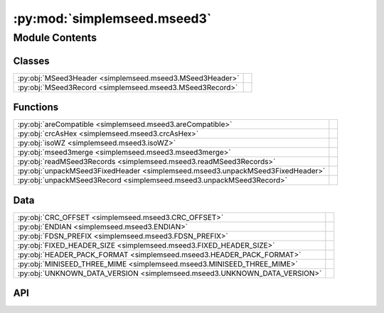 :py:mod:`simplemseed.mseed3`
============================

.. py:module:: simplemseed.mseed3

.. autodoc2-docstring:: simplemseed.mseed3
   :allowtitles:

Module Contents
---------------

Classes
~~~~~~~

.. list-table::
   :class: autosummary longtable
   :align: left

   * - :py:obj:`MSeed3Header <simplemseed.mseed3.MSeed3Header>`
     - .. autodoc2-docstring:: simplemseed.mseed3.MSeed3Header
          :summary:
   * - :py:obj:`MSeed3Record <simplemseed.mseed3.MSeed3Record>`
     - .. autodoc2-docstring:: simplemseed.mseed3.MSeed3Record
          :summary:

Functions
~~~~~~~~~

.. list-table::
   :class: autosummary longtable
   :align: left

   * - :py:obj:`areCompatible <simplemseed.mseed3.areCompatible>`
     - .. autodoc2-docstring:: simplemseed.mseed3.areCompatible
          :summary:
   * - :py:obj:`crcAsHex <simplemseed.mseed3.crcAsHex>`
     - .. autodoc2-docstring:: simplemseed.mseed3.crcAsHex
          :summary:
   * - :py:obj:`isoWZ <simplemseed.mseed3.isoWZ>`
     - .. autodoc2-docstring:: simplemseed.mseed3.isoWZ
          :summary:
   * - :py:obj:`mseed3merge <simplemseed.mseed3.mseed3merge>`
     - .. autodoc2-docstring:: simplemseed.mseed3.mseed3merge
          :summary:
   * - :py:obj:`readMSeed3Records <simplemseed.mseed3.readMSeed3Records>`
     - .. autodoc2-docstring:: simplemseed.mseed3.readMSeed3Records
          :summary:
   * - :py:obj:`unpackMSeed3FixedHeader <simplemseed.mseed3.unpackMSeed3FixedHeader>`
     - .. autodoc2-docstring:: simplemseed.mseed3.unpackMSeed3FixedHeader
          :summary:
   * - :py:obj:`unpackMSeed3Record <simplemseed.mseed3.unpackMSeed3Record>`
     - .. autodoc2-docstring:: simplemseed.mseed3.unpackMSeed3Record
          :summary:

Data
~~~~

.. list-table::
   :class: autosummary longtable
   :align: left

   * - :py:obj:`CRC_OFFSET <simplemseed.mseed3.CRC_OFFSET>`
     - .. autodoc2-docstring:: simplemseed.mseed3.CRC_OFFSET
          :summary:
   * - :py:obj:`ENDIAN <simplemseed.mseed3.ENDIAN>`
     - .. autodoc2-docstring:: simplemseed.mseed3.ENDIAN
          :summary:
   * - :py:obj:`FDSN_PREFIX <simplemseed.mseed3.FDSN_PREFIX>`
     - .. autodoc2-docstring:: simplemseed.mseed3.FDSN_PREFIX
          :summary:
   * - :py:obj:`FIXED_HEADER_SIZE <simplemseed.mseed3.FIXED_HEADER_SIZE>`
     - .. autodoc2-docstring:: simplemseed.mseed3.FIXED_HEADER_SIZE
          :summary:
   * - :py:obj:`HEADER_PACK_FORMAT <simplemseed.mseed3.HEADER_PACK_FORMAT>`
     - .. autodoc2-docstring:: simplemseed.mseed3.HEADER_PACK_FORMAT
          :summary:
   * - :py:obj:`MINISEED_THREE_MIME <simplemseed.mseed3.MINISEED_THREE_MIME>`
     - .. autodoc2-docstring:: simplemseed.mseed3.MINISEED_THREE_MIME
          :summary:
   * - :py:obj:`UNKNOWN_DATA_VERSION <simplemseed.mseed3.UNKNOWN_DATA_VERSION>`
     - .. autodoc2-docstring:: simplemseed.mseed3.UNKNOWN_DATA_VERSION
          :summary:

API
~~~

.. py:data:: CRC_OFFSET
   :canonical: simplemseed.mseed3.CRC_OFFSET
   :value: 28

   .. autodoc2-docstring:: simplemseed.mseed3.CRC_OFFSET

.. py:data:: ENDIAN
   :canonical: simplemseed.mseed3.ENDIAN
   :value: '<'

   .. autodoc2-docstring:: simplemseed.mseed3.ENDIAN

.. py:data:: FDSN_PREFIX
   :canonical: simplemseed.mseed3.FDSN_PREFIX
   :value: 'FDSN'

   .. autodoc2-docstring:: simplemseed.mseed3.FDSN_PREFIX

.. py:data:: FIXED_HEADER_SIZE
   :canonical: simplemseed.mseed3.FIXED_HEADER_SIZE
   :value: 40

   .. autodoc2-docstring:: simplemseed.mseed3.FIXED_HEADER_SIZE

.. py:data:: HEADER_PACK_FORMAT
   :canonical: simplemseed.mseed3.HEADER_PACK_FORMAT
   :value: '<ccBBIHHBBBBdIIBBHI'

   .. autodoc2-docstring:: simplemseed.mseed3.HEADER_PACK_FORMAT

.. py:data:: MINISEED_THREE_MIME
   :canonical: simplemseed.mseed3.MINISEED_THREE_MIME
   :value: 'application/vnd.fdsn.mseed3'

   .. autodoc2-docstring:: simplemseed.mseed3.MINISEED_THREE_MIME

.. py:class:: MSeed3Header()
   :canonical: simplemseed.mseed3.MSeed3Header

   .. autodoc2-docstring:: simplemseed.mseed3.MSeed3Header

   .. rubric:: Initialization

   .. autodoc2-docstring:: simplemseed.mseed3.MSeed3Header.__init__

   .. py:method:: clone()
      :canonical: simplemseed.mseed3.MSeed3Header.clone

      .. autodoc2-docstring:: simplemseed.mseed3.MSeed3Header.clone

   .. py:attribute:: crc
      :canonical: simplemseed.mseed3.MSeed3Header.crc
      :type: int
      :value: None

      .. autodoc2-docstring:: simplemseed.mseed3.MSeed3Header.crc

   .. py:method:: crcAsHex()
      :canonical: simplemseed.mseed3.MSeed3Header.crcAsHex

      .. autodoc2-docstring:: simplemseed.mseed3.MSeed3Header.crcAsHex

   .. py:attribute:: dataLength
      :canonical: simplemseed.mseed3.MSeed3Header.dataLength
      :type: int
      :value: None

      .. autodoc2-docstring:: simplemseed.mseed3.MSeed3Header.dataLength

   .. py:attribute:: dayOfYear
      :canonical: simplemseed.mseed3.MSeed3Header.dayOfYear
      :type: int
      :value: None

      .. autodoc2-docstring:: simplemseed.mseed3.MSeed3Header.dayOfYear

   .. py:attribute:: encoding
      :canonical: simplemseed.mseed3.MSeed3Header.encoding
      :type: int
      :value: None

      .. autodoc2-docstring:: simplemseed.mseed3.MSeed3Header.encoding

   .. py:property:: endtime
      :canonical: simplemseed.mseed3.MSeed3Header.endtime

      .. autodoc2-docstring:: simplemseed.mseed3.MSeed3Header.endtime

   .. py:attribute:: extraHeadersLength
      :canonical: simplemseed.mseed3.MSeed3Header.extraHeadersLength
      :type: int
      :value: None

      .. autodoc2-docstring:: simplemseed.mseed3.MSeed3Header.extraHeadersLength

   .. py:attribute:: flags
      :canonical: simplemseed.mseed3.MSeed3Header.flags
      :type: int
      :value: None

      .. autodoc2-docstring:: simplemseed.mseed3.MSeed3Header.flags

   .. py:attribute:: formatVersion
      :canonical: simplemseed.mseed3.MSeed3Header.formatVersion
      :type: int
      :value: None

      .. autodoc2-docstring:: simplemseed.mseed3.MSeed3Header.formatVersion

   .. py:attribute:: hour
      :canonical: simplemseed.mseed3.MSeed3Header.hour
      :type: int
      :value: None

      .. autodoc2-docstring:: simplemseed.mseed3.MSeed3Header.hour

   .. py:attribute:: identifierLength
      :canonical: simplemseed.mseed3.MSeed3Header.identifierLength
      :type: int
      :value: None

      .. autodoc2-docstring:: simplemseed.mseed3.MSeed3Header.identifierLength

   .. py:attribute:: minute
      :canonical: simplemseed.mseed3.MSeed3Header.minute
      :type: int
      :value: None

      .. autodoc2-docstring:: simplemseed.mseed3.MSeed3Header.minute

   .. py:attribute:: nanosecond
      :canonical: simplemseed.mseed3.MSeed3Header.nanosecond
      :type: int
      :value: None

      .. autodoc2-docstring:: simplemseed.mseed3.MSeed3Header.nanosecond

   .. py:attribute:: numSamples
      :canonical: simplemseed.mseed3.MSeed3Header.numSamples
      :type: int
      :value: None

      .. autodoc2-docstring:: simplemseed.mseed3.MSeed3Header.numSamples

   .. py:method:: pack()
      :canonical: simplemseed.mseed3.MSeed3Header.pack

      .. autodoc2-docstring:: simplemseed.mseed3.MSeed3Header.pack

   .. py:attribute:: publicationVersion
      :canonical: simplemseed.mseed3.MSeed3Header.publicationVersion
      :type: int
      :value: None

      .. autodoc2-docstring:: simplemseed.mseed3.MSeed3Header.publicationVersion

   .. py:attribute:: recordIndicator
      :canonical: simplemseed.mseed3.MSeed3Header.recordIndicator
      :type: str
      :value: None

      .. autodoc2-docstring:: simplemseed.mseed3.MSeed3Header.recordIndicator

   .. py:method:: recordSize()
      :canonical: simplemseed.mseed3.MSeed3Header.recordSize

      .. autodoc2-docstring:: simplemseed.mseed3.MSeed3Header.recordSize

   .. py:property:: samplePeriod
      :canonical: simplemseed.mseed3.MSeed3Header.samplePeriod

      .. autodoc2-docstring:: simplemseed.mseed3.MSeed3Header.samplePeriod

   .. py:property:: sampleRate
      :canonical: simplemseed.mseed3.MSeed3Header.sampleRate

      .. autodoc2-docstring:: simplemseed.mseed3.MSeed3Header.sampleRate

   .. py:attribute:: sampleRatePeriod
      :canonical: simplemseed.mseed3.MSeed3Header.sampleRatePeriod
      :type: float
      :value: None

      .. autodoc2-docstring:: simplemseed.mseed3.MSeed3Header.sampleRatePeriod

   .. py:method:: sanityCheck()
      :canonical: simplemseed.mseed3.MSeed3Header.sanityCheck

      .. autodoc2-docstring:: simplemseed.mseed3.MSeed3Header.sanityCheck

   .. py:attribute:: second
      :canonical: simplemseed.mseed3.MSeed3Header.second
      :type: int
      :value: None

      .. autodoc2-docstring:: simplemseed.mseed3.MSeed3Header.second

   .. py:property:: starttime
      :canonical: simplemseed.mseed3.MSeed3Header.starttime

      .. autodoc2-docstring:: simplemseed.mseed3.MSeed3Header.starttime

   .. py:attribute:: year
      :canonical: simplemseed.mseed3.MSeed3Header.year
      :type: int
      :value: None

      .. autodoc2-docstring:: simplemseed.mseed3.MSeed3Header.year

.. py:class:: MSeed3Record(header: simplemseed.mseed3.MSeed3Header, identifier: typing.Union[simplemseed.fdsnsourceid.FDSNSourceId, str], data: typing.Union[numpy.ndarray, bytes, bytearray, array.array, list[int], list[float]], extraHeaders: typing.Union[str, dict, None] = None)
   :canonical: simplemseed.mseed3.MSeed3Record

   .. autodoc2-docstring:: simplemseed.mseed3.MSeed3Record

   .. rubric:: Initialization

   .. autodoc2-docstring:: simplemseed.mseed3.MSeed3Record.__init__

   .. py:method:: __str__()
      :canonical: simplemseed.mseed3.MSeed3Record.__str__

   .. py:attribute:: _data
      :canonical: simplemseed.mseed3.MSeed3Record._data
      :type: typing.Optional[typing.Union[numpy.ndarray, array.array, list[int], list[float]]]
      :value: None

      .. autodoc2-docstring:: simplemseed.mseed3.MSeed3Record._data

   .. py:attribute:: _eh
      :canonical: simplemseed.mseed3.MSeed3Record._eh
      :type: typing.Union[str, dict, None]
      :value: None

      .. autodoc2-docstring:: simplemseed.mseed3.MSeed3Record._eh

   .. py:method:: _internal_set_data(data)
      :canonical: simplemseed.mseed3.MSeed3Record._internal_set_data

      .. autodoc2-docstring:: simplemseed.mseed3.MSeed3Record._internal_set_data

   .. py:method:: clone()
      :canonical: simplemseed.mseed3.MSeed3Record.clone

      .. autodoc2-docstring:: simplemseed.mseed3.MSeed3Record.clone

   .. py:method:: decompress() -> numpy.ndarray
      :canonical: simplemseed.mseed3.MSeed3Record.decompress

      .. autodoc2-docstring:: simplemseed.mseed3.MSeed3Record.decompress

   .. py:method:: decompressedRecord()
      :canonical: simplemseed.mseed3.MSeed3Record.decompressedRecord

      .. autodoc2-docstring:: simplemseed.mseed3.MSeed3Record.decompressedRecord

   .. py:method:: details(showExtraHeaders=True, showData=False)
      :canonical: simplemseed.mseed3.MSeed3Record.details

      .. autodoc2-docstring:: simplemseed.mseed3.MSeed3Record.details

   .. py:property:: eh
      :canonical: simplemseed.mseed3.MSeed3Record.eh

      .. autodoc2-docstring:: simplemseed.mseed3.MSeed3Record.eh

   .. py:method:: encodedDataBytes()
      :canonical: simplemseed.mseed3.MSeed3Record.encodedDataBytes

      .. autodoc2-docstring:: simplemseed.mseed3.MSeed3Record.encodedDataBytes

   .. py:method:: encodingName()
      :canonical: simplemseed.mseed3.MSeed3Record.encodingName

      .. autodoc2-docstring:: simplemseed.mseed3.MSeed3Record.encodingName

   .. py:property:: endtime
      :canonical: simplemseed.mseed3.MSeed3Record.endtime

      .. autodoc2-docstring:: simplemseed.mseed3.MSeed3Record.endtime

   .. py:method:: getSize()
      :canonical: simplemseed.mseed3.MSeed3Record.getSize

      .. autodoc2-docstring:: simplemseed.mseed3.MSeed3Record.getSize

   .. py:method:: hasExtraHeaders()
      :canonical: simplemseed.mseed3.MSeed3Record.hasExtraHeaders

      .. autodoc2-docstring:: simplemseed.mseed3.MSeed3Record.hasExtraHeaders

   .. py:attribute:: header
      :canonical: simplemseed.mseed3.MSeed3Record.header
      :type: simplemseed.mseed3.MSeed3Header
      :value: None

      .. autodoc2-docstring:: simplemseed.mseed3.MSeed3Record.header

   .. py:attribute:: identifier
      :canonical: simplemseed.mseed3.MSeed3Record.identifier
      :type: typing.Union[simplemseed.fdsnsourceid.FDSNSourceId, str]
      :value: None

      .. autodoc2-docstring:: simplemseed.mseed3.MSeed3Record.identifier

   .. py:method:: pack()
      :canonical: simplemseed.mseed3.MSeed3Record.pack

      .. autodoc2-docstring:: simplemseed.mseed3.MSeed3Record.pack

   .. py:method:: parseIdentifier() -> simplemseed.fdsnsourceid.FDSNSourceId
      :canonical: simplemseed.mseed3.MSeed3Record.parseIdentifier

      .. autodoc2-docstring:: simplemseed.mseed3.MSeed3Record.parseIdentifier

   .. py:property:: starttime
      :canonical: simplemseed.mseed3.MSeed3Record.starttime

      .. autodoc2-docstring:: simplemseed.mseed3.MSeed3Record.starttime

   .. py:method:: summary()
      :canonical: simplemseed.mseed3.MSeed3Record.summary

      .. autodoc2-docstring:: simplemseed.mseed3.MSeed3Record.summary

.. py:exception:: Miniseed3Exception()
   :canonical: simplemseed.mseed3.Miniseed3Exception

   Bases: :py:obj:`Exception`

.. py:data:: UNKNOWN_DATA_VERSION
   :canonical: simplemseed.mseed3.UNKNOWN_DATA_VERSION
   :value: 0

   .. autodoc2-docstring:: simplemseed.mseed3.UNKNOWN_DATA_VERSION

.. py:function:: areCompatible(ms3a: simplemseed.mseed3.MSeed3Record, ms3b: simplemseed.mseed3.MSeed3Record, timeTolFactor=0.5) -> bool
   :canonical: simplemseed.mseed3.areCompatible

   .. autodoc2-docstring:: simplemseed.mseed3.areCompatible

.. py:function:: crcAsHex(crc)
   :canonical: simplemseed.mseed3.crcAsHex

   .. autodoc2-docstring:: simplemseed.mseed3.crcAsHex

.. py:function:: isoWZ(time) -> str
   :canonical: simplemseed.mseed3.isoWZ

   .. autodoc2-docstring:: simplemseed.mseed3.isoWZ

.. py:function:: mseed3merge(ms3a: simplemseed.mseed3.MSeed3Record, ms3b: simplemseed.mseed3.MSeed3Record) -> list[simplemseed.mseed3.MSeed3Record]
   :canonical: simplemseed.mseed3.mseed3merge

   .. autodoc2-docstring:: simplemseed.mseed3.mseed3merge

.. py:function:: readMSeed3Records(fileptr, check_crc=True, matchsid=None, merge=False, verbose=False)
   :canonical: simplemseed.mseed3.readMSeed3Records

   .. autodoc2-docstring:: simplemseed.mseed3.readMSeed3Records

.. py:function:: unpackMSeed3FixedHeader(recordBytes)
   :canonical: simplemseed.mseed3.unpackMSeed3FixedHeader

   .. autodoc2-docstring:: simplemseed.mseed3.unpackMSeed3FixedHeader

.. py:function:: unpackMSeed3Record(recordBytes, check_crc=True)
   :canonical: simplemseed.mseed3.unpackMSeed3Record

   .. autodoc2-docstring:: simplemseed.mseed3.unpackMSeed3Record
